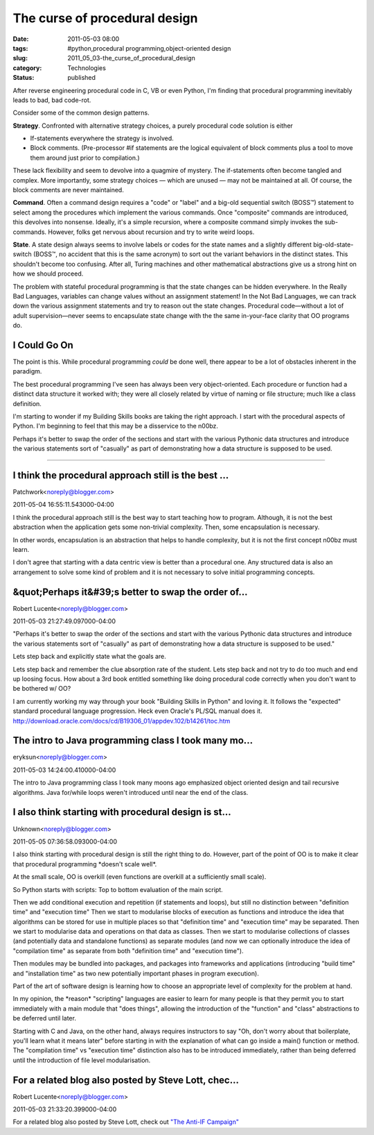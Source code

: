 The curse of procedural design
==============================

:date: 2011-05-03 08:00
:tags: #python,procedural programming,object-oriented design
:slug: 2011_05_03-the_curse_of_procedural_design
:category: Technologies
:status: published

After reverse engineering procedural code in C, VB or even Python, I'm
finding that procedural programming inevitably leads to bad, bad
code-rot.

Consider some of the common design patterns.

**Strategy**. Confronted with alternative strategy choices, a purely
procedural code solution is either

-   If-statements everywhere the strategy is involved.

-   Block comments. (Pre-processor #if statements are the logical
    equivalent of block comments plus a tool to move them around just
    prior to compilation.)

These lack flexibility and seem to devolve into a quagmire of
mystery. The if-statements often become tangled and complex. More
importantly, some strategy choices — which are unused — may not be
maintained at all. Of course, the block comments are never
maintained.

**Command**. Often a command design requires a "code" or "label" and
a big-old sequential switch (BOSS™) statement to select among the
procedures which implement the various commands. Once "composite"
commands are introduced, this devolves into nonsense. Ideally, it's a
simple recursion, where a composite command simply invokes the
sub-commands. However, folks get nervous about recursion and try to
write weird loops.

**State**. A state design always seems to involve labels or codes for
the state names and a slightly different big-old-state-switch (BOSS™,
no accident that this is the same acronym) to sort out the variant
behaviors in the distinct states. This shouldn't become too
confusing. After all, Turing machines and other mathematical
abstractions give us a strong hint on how we should proceed.

The problem with stateful procedural programming is that the state
changes can be hidden everywhere. In the Really Bad Languages,
variables can change values without an assignment statement! In the
Not Bad Languages, we can track down the various assignment
statements and try to reason out the state changes. Procedural
code—without a lot of adult supervision—never seems to encapsulate
state change with the the same in-your-face clarity that OO programs
do.

I Could Go On
-------------

The point is this. While procedural programming *could* be done well,
there appear to be a lot of obstacles inherent in the paradigm.

The best procedural programming I've seen has always been very
object-oriented. Each procedure or function had a distinct data
structure it worked with; they were all closely related by virtue of
naming or file structure; much like a class definition.

I'm starting to wonder if my Building Skills books are taking the
right approach. I start with the procedural aspects of Python. I'm
beginning to feel that this may be a disservice to the n00bz.

Perhaps it's better to swap the order of the sections and start with
the various Pythonic data structures and introduce the various
statements sort of "casually" as part of demonstrating how a data
structure is supposed to be used.



-----

I think the procedural approach still is the best ...
-----------------------------------------------------

Patchwork<noreply@blogger.com>

2011-05-04 16:55:11.543000-04:00

I think the procedural approach still is the best way to start teaching
how to program. Although, it is not the best abstraction when the
application gets some non-trivial complexity. Then, some encapsulation
is necessary.

In other words, encapsulation is an abstraction that helps to handle
complexity, but it is not the first concept n00bz must learn.

I don't agree that starting with a data centric view is better than a
procedural one. Any structured data is also an arrangement to solve some
kind of problem and it is not necessary to solve initial programming
concepts.


&quot;Perhaps it&#39;s better to swap the order of...
-----------------------------------------------------

Robert Lucente<noreply@blogger.com>

2011-05-03 21:27:49.097000-04:00

"Perhaps it's better to swap the order of the sections and start with
the various Pythonic data structures and introduce the various
statements sort of "casually" as part of demonstrating how a data
structure is supposed to be used."

Lets step back and explicitly state what the goals are.

Lets step back and remember the clue absorption rate of the student.
Lets step back and not try to do too much and end up loosing focus.
How about a 3rd book entitled something like doing procedural code
correctly when you don't want to be bothered w/ OO?

I am currently working my way through your book "Building Skills in
Python" and loving it. It follows the "expected" standard procedural
language progression. Heck even Oracle's PL/SQL manual does it.
http://download.oracle.com/docs/cd/B19306_01/appdev.102/b14261/toc.htm


The intro to Java programming class I took many mo...
-----------------------------------------------------

eryksun<noreply@blogger.com>

2011-05-03 14:24:00.410000-04:00

The intro to Java programming class I took many moons ago emphasized
object oriented design and tail recursive algorithms. Java for/while
loops weren't introduced until near the end of the class.


I also think starting with procedural design is st...
-----------------------------------------------------

Unknown<noreply@blogger.com>

2011-05-05 07:36:58.093000-04:00

I also think starting with procedural design is still the right thing to
do. However, part of the point of OO is to make it clear that procedural
programming \*doesn't scale well*.

At the small scale, OO is overkill (even functions are overkill at a
sufficiently small scale).

So Python starts with scripts: Top to bottom evaluation of the main
script.

Then we add conditional execution and repetition (if statements and
loops), but still no distinction between "definition time" and
"execution time"
Then we start to modularise blocks of execution as functions and
introduce the idea that algorithms can be stored for use in multiple
places so that "definition time" and "execution time" may be separated.
Then we start to modularise data and operations on that data as classes.
Then we start to modularise collections of classes (and potentially data
and standalone functions) as separate modules (and now we can optionally
introduce the idea of "compilation time" as separate from both
"definition time" and "execution time").

Then modules may be bundled into packages, and packages into frameworks
and applications (introducing "build time" and "installation time" as
two new potentially important phases in program execution).

Part of the art of software design is learning how to choose an
appropriate level of complexity for the problem at hand.

In my opinion, the \*reason\* "scripting" languages are easier to learn
for many people is that they permit you to start immediately with a main
module that "does things", allowing the introduction of the "function"
and "class" abstractions to be deferred until later.

Starting with C and Java, on the other hand, always requires instructors
to say "Oh, don't worry about that boilerplate, you'll learn what it
means later" before starting in with the explanation of what can go
inside a main() function or method. The "compilation time" vs "execution
time" distinction also has to be introduced immediately, rather than
being deferred until the introduction of file level modularisation.


For a related blog also posted by Steve Lott, chec...
-----------------------------------------------------

Robert Lucente<noreply@blogger.com>

2011-05-03 21:33:20.399000-04:00

For a related blog also posted by Steve Lott, check out
`"The Anti-IF Campaign"
<{filename}/blog/2010/12/2010_12_27-the_anti_if_campaign.rst>`_





